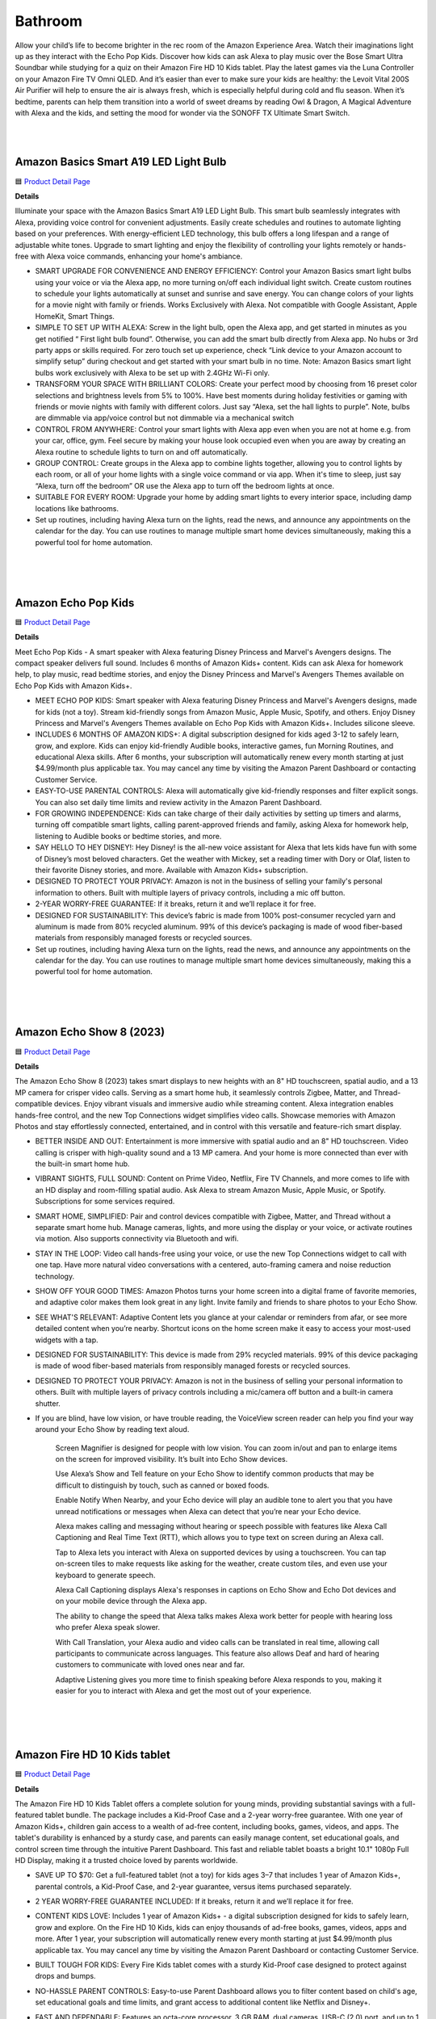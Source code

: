 Bathroom
=====

Allow your child’s life to become brighter in the rec room of the Amazon Experience Area. Watch their imaginations light up as they interact with the Echo Pop Kids. Discover how kids can ask Alexa to play music over the Bose Smart Ultra Soundbar while studying for a quiz on their Amazon Fire HD 10 Kids tablet. Play the latest games via the Luna Controller on your Amazon Fire TV Omni QLED. And it’s easier than ever to make sure your kids are healthy: the Levoit Vital 200S Air Purifier will help to ensure the air is always fresh, which is especially helpful during cold and flu season. When it’s bedtime, parents can help them transition into a world of sweet dreams by reading Owl & Dragon, A Magical Adventure with Alexa and the kids, and setting the mood for wonder via the SONOFF TX Ultimate Smart Switch.

|
.. image:: images/RecRoom.png
|

Amazon Basics Smart A19 LED Light Bulb
-----

🟦 `Product Detail Page <https://www.amazon.com/Amazon-Basics-Smart-Light-Changing/dp/B09BFRLZZ5/>`_

**Details** 

Illuminate your space with the Amazon Basics Smart A19 LED Light Bulb. This smart bulb seamlessly integrates with Alexa, providing voice control for convenient adjustments. Easily create schedules and routines to automate lighting based on your preferences. With energy-efficient LED technology, this bulb offers a long lifespan and a range of adjustable white tones. Upgrade to smart lighting and enjoy the flexibility of controlling your lights remotely or hands-free with Alexa voice commands, enhancing your home's ambiance.

* SMART UPGRADE FOR CONVENIENCE AND ENERGY EFFICIENCY: Control your Amazon Basics smart light bulbs using your voice or via the Alexa app, no more turning on/off each individual light switch. Create custom routines to schedule your lights automatically at sunset and sunrise and save energy. You can change colors of your lights for a movie night with family or friends. Works Exclusively with Alexa. Not compatible with Google Assistant, Apple HomeKit, Smart Things.
* SIMPLE TO SET UP WITH ALEXA: Screw in the light bulb, open the Alexa app, and get started in minutes as you get notified “ First light bulb found”. Otherwise, you can add the smart bulb directly from Alexa app. No hubs or 3rd party apps or skills required. For zero touch set up experience, check “Link device to your Amazon account to simplify setup” during checkout and get started with your smart bulb in no time. Note: Amazon Basics smart light bulbs work exclusively with Alexa to be set up with 2.4GHz Wi-Fi only.
* TRANSFORM YOUR SPACE WITH BRILLIANT COLORS: Create your perfect mood by choosing from 16 preset color selections and brightness levels from 5% to 100%. Have best moments during holiday festivities or gaming with friends or movie nights with family with different colors. Just say “Alexa, set the hall lights to purple”. Note, bulbs are dimmable via app/voice control but not dimmable via a mechanical switch
* CONTROL FROM ANYWHERE: Control your smart lights with Alexa app even when you are not at home e.g. from your car, office, gym. Feel secure by making your house look occupied even when you are away by creating an Alexa routine to schedule lights to turn on and off automatically.
* GROUP CONTROL: Create groups in the Alexa app to combine lights together, allowing you to control lights by each room, or all of your home lights with a single voice command or via app. When it's time to sleep, just say “Alexa, turn off the bedroom” OR use the Alexa app to turn off the bedroom lights at once.
* SUITABLE FOR EVERY ROOM: Upgrade your home by adding smart lights to every interior space, including damp locations like bathrooms.
* Set up routines, including having Alexa turn on the lights, read the news, and announce any appointments on the calendar for the day. You can use routines to manage multiple smart home devices simultaneously, making this a powerful tool for home automation.
|
|
|


Amazon Echo Pop Kids
-----

🟦 `Product Detail Page <https://www.amazon.com/Echo-Pop-Kids/dp/B0CB9NS29Q/>`_

**Details** 

Meet Echo Pop Kids - A smart speaker with Alexa featuring Disney Princess and Marvel's Avengers designs. The compact speaker delivers full sound. Includes 6 months of Amazon Kids+ content. Kids can ask Alexa for homework help, to play music, read bedtime stories, and enjoy the Disney Princess and Marvel's Avengers Themes available on Echo Pop Kids with Amazon Kids+.

* MEET ECHO POP KIDS: Smart speaker with Alexa featuring Disney Princess and Marvel's Avengers designs, made for kids (not a toy). Stream kid-friendly songs from Amazon Music, Apple Music, Spotify, and others. Enjoy Disney Princess and Marvel's Avengers Themes available on Echo Pop Kids with Amazon Kids+. Includes silicone sleeve.
* INCLUDES 6 MONTHS OF AMAZON KIDS+: A digital subscription designed for kids aged 3-12 to safely learn, grow, and explore. Kids can enjoy kid-friendly Audible books, interactive games, fun Morning Routines, and educational Alexa skills. After 6 months, your subscription will automatically renew every month starting at just $4.99/month plus applicable tax. You may cancel any time by visiting the Amazon Parent Dashboard or contacting Customer Service.
* EASY-TO-USE PARENTAL CONTROLS: Alexa will automatically give kid-friendly responses and filter explicit songs. You can also set daily time limits and review activity in the Amazon Parent Dashboard.
* FOR GROWING INDEPENDENCE: Kids can take charge of their daily activities by setting up timers and alarms, turning off compatible smart lights, calling parent-approved friends and family, asking Alexa for homework help, listening to Audible books or bedtime stories, and more.
* SAY HELLO TO HEY DISNEY!: Hey Disney! is the all-new voice assistant for Alexa that lets kids have fun with some of Disney’s most beloved characters. Get the weather with Mickey, set a reading timer with Dory or Olaf, listen to their favorite Disney stories, and more. Available with Amazon Kids+ subscription.
* DESIGNED TO PROTECT YOUR PRIVACY: Amazon is not in the business of selling your family's personal information to others. Built with multiple layers of privacy controls, including a mic off button.
* 2-YEAR WORRY-FREE GUARANTEE: If it breaks, return it and we’ll replace it for free.
* DESIGNED FOR SUSTAINABILITY: This device’s fabric is made from 100% post-consumer recycled yarn and aluminum is made from 80% recycled aluminum. 99% of this device’s packaging is made of wood fiber-based materials from responsibly managed forests or recycled sources.
* Set up routines, including having Alexa turn on the lights, read the news, and announce any appointments on the calendar for the day. You can use routines to manage multiple smart home devices simultaneously, making this a powerful tool for home automation.
|
|
|


Amazon Echo Show 8 (2023)
-----

🟦 `Product Detail Page <https://www.amazon.com/All-New-Echo-Show-8/dp/B0BLS3Y632/>`_

**Details** 

The Amazon Echo Show 8 (2023) takes smart displays to new heights with an 8" HD touchscreen, spatial audio, and a 13 MP camera for crisper video calls. Serving as a smart home hub, it seamlessly controls Zigbee, Matter, and Thread-compatible devices. Enjoy vibrant visuals and immersive audio while streaming content. Alexa integration enables hands-free control, and the new Top Connections widget simplifies video calls. Showcase memories with Amazon Photos and stay effortlessly connected, entertained, and in control with this versatile and feature-rich smart display.

* BETTER INSIDE AND OUT: Entertainment is more immersive with spatial audio and an 8" HD touchscreen. Video calling is crisper with high-quality sound and a 13 MP camera. And your home is more connected than ever with the built-in smart home hub.
* VIBRANT SIGHTS, FULL SOUND: Content on Prime Video, Netflix, Fire TV Channels, and more comes to life with an HD display and room-filling spatial audio. Ask Alexa to stream Amazon Music, Apple Music, or Spotify. Subscriptions for some services required.
* SMART HOME, SIMPLIFIED: Pair and control devices compatible with Zigbee, Matter, and Thread without a separate smart home hub. Manage cameras, lights, and more using the display or your voice, or activate routines via motion. Also supports connectivity via Bluetooth and wifi.
* STAY IN THE LOOP: Video call hands-free using your voice, or use the new Top Connections widget to call with one tap. Have more natural video conversations with a centered, auto-framing camera and noise reduction technology.
* SHOW OFF YOUR GOOD TIMES: Amazon Photos turns your home screen into a digital frame of favorite memories, and adaptive color makes them look great in any light. Invite family and friends to share photos to your Echo Show.
* SEE WHAT'S RELEVANT: Adaptive Content lets you glance at your calendar or reminders from afar, or see more detailed content when you’re nearby. Shortcut icons on the home screen make it easy to access your most-used widgets with a tap.
* DESIGNED FOR SUSTAINABILITY: This device is made from 29% recycled materials. 99% of this device packaging is made of wood fiber-based materials from responsibly managed forests or recycled sources.
* DESIGNED TO PROTECT YOUR PRIVACY: Amazon is not in the business of selling your personal information to others. Built with multiple layers of privacy controls including a mic/camera off button and a built-in camera shutter.
* If you are blind, have low vision, or have trouble reading, the VoiceView screen reader can help you find your way around your Echo Show by reading text aloud. 
    
    Screen Magnifier is designed for people with low vision. You can zoom in/out and pan to enlarge items on the screen for improved visibility. It’s built into Echo Show devices.
    
    Use Alexa’s Show and Tell feature on your Echo Show to identify common products that may be difficult to distinguish by touch, such as canned or boxed foods.
    
    Enable Notify When Nearby, and your Echo device will play an audible tone to alert you that you have unread notifications or messages when Alexa can detect that you’re near your Echo device.
    
    Alexa makes calling and messaging without hearing or speech possible with features like Alexa Call Captioning and Real Time Text (RTT), which allows you to type text on screen during an Alexa call.
    
    Tap to Alexa lets you interact with Alexa on supported devices by using a touchscreen. You can tap on-screen tiles to make requests like asking for the weather, create custom tiles, and even use your keyboard to generate speech.
    
    Alexa Call Captioning displays Alexa's responses in captions on Echo Show and Echo Dot devices and on your mobile device through the Alexa app.
    
    The ability to change the speed that Alexa talks makes Alexa work better for people with hearing loss who prefer Alexa speak slower.
    
    With Call Translation, your Alexa audio and video calls can be translated in real time, allowing call participants to communicate across languages. This feature also allows Deaf and hard of hearing customers to communicate with loved ones near and far.
    
    Adaptive Listening gives you more time to finish speaking before Alexa responds to you, making it easier for you to interact with Alexa and get the most out of your experience.
|
|
|


Amazon Fire HD 10 Kids tablet
-----

🟦 `Product Detail Page <https://www.amazon.com/Amazon-Fire-Kids-tablet-1080p/dp/B0BL91ZVHG>`_

**Details** 

The Amazon Fire HD 10 Kids Tablet offers a complete solution for young minds, providing substantial savings with a full-featured tablet bundle. The package includes a Kid-Proof Case and a 2-year worry-free guarantee. With one year of Amazon Kids+, children gain access to a wealth of ad-free content, including books, games, videos, and apps. The tablet's durability is enhanced by a sturdy case, and parents can easily manage content, set educational goals, and control screen time through the intuitive Parent Dashboard. This fast and reliable tablet boasts a bright 10.1" 1080p Full HD Display, making it a trusted choice loved by parents worldwide.

* SAVE UP TO $70: Get a full-featured tablet (not a toy) for kids ages 3–7 that includes 1 year of Amazon Kids+, parental controls, a Kid-Proof Case, and 2-year guarantee, versus items purchased separately.
* 2 YEAR WORRY-FREE GUARANTEE INCLUDED: If it breaks, return it and we’ll replace it for free.
* CONTENT KIDS LOVE: Includes 1 year of Amazon Kids+ - a digital subscription designed for kids to safely learn, grow and explore. On the Fire HD 10 Kids, kids can enjoy thousands of ad-free books, games, videos, apps and more. After 1 year, your subscription will automatically renew every month starting at just $4.99/month plus applicable tax. You may cancel any time by visiting the Amazon Parent Dashboard or contacting Customer Service.
* BUILT TOUGH FOR KIDS: Every Fire Kids tablet comes with a sturdy Kid-Proof case designed to protect against drops and bumps.
* NO-HASSLE PARENT CONTROLS: Easy-to-use Parent Dashboard allows you to filter content based on child's age, set educational goals and time limits, and grant access to additional content like Netflix and Disney+.
* FAST AND DEPENDABLE: Features an octa-core processor, 3 GB RAM, dual cameras, USB-C (2.0) port, and up to 1 TB of expandable storage. Includes a USB-C cable and 9W power adapter in the box.
* FUN AND LEARNING IN SPANISH: Amazon Kids+ includes thousands of Spanish language books, videos, apps, games, and Audible books.
* BRIGHT 10" SCREEN: Features a 10.1" 1080p Full HD Display and screen strengthened with aluminosilicate glass.
* LOVED BY PARENTS: Fire Tablets for Kids have thousands of 5-star ratings.
* If you are blind, have low vision, or have trouble reading, the VoiceView screen reader can help you find your way around your Fire tablet by reading text aloud. Voice View on Fire tablet also supports reading, typing, and basic navigation in braille with compatible braille displays.
    
    You can now control your Fire HD 10 tablet (2023 release) by just using your voice. Voice Access uses speech recognition to perform actions on the device like “Go Back,” “Scroll Down,” and “Go Home.” Available in English only at this time.
    
    Switch Access for Fire tablets offers compatibility with Bluetooth devices as “switches” to interact with your Fire tablet (Fire -OS 6 and higher) with the touch of a button, blink of an eye, or puff on a sip-and-puff.
|
|
|


Amazon Fire TV 75" Omni QLED Series 4K UHD smart TV
-----

🟦 `Product Detail Page <https://www.amazon.com/introducing-amazon-fire-tv-75-inch-omni-qled-series-smart-tv/dp/B09N6Y5BTL/>`_

**Details** 

More than smart. Brilliant. Watch movies, shows, and live sports come to life on a brilliant 4K QLED display with bright, vivid, and lifelike colors. Full array local dimming creates amazing contrast, bringing cinematic and HDR content to an entirely new level. And, an all-new Fire TV Ambient Experience brings atmosphere to your room.

* Stunning 4K Quantum Dot Display (QLED): Makes movies, shows, and live sports pop in brighter, richer, and more lifelike colors.
* Advanced HDR: Scenes leap off the screen in deep, realistic color with Dolby Vision IQ and HDR10+ Adaptive. HDR10 and HLG are also supported.
* Adaptive Brightness: Fire TV automatically optimizes the brightness of movies and shows through a built-in sensor that detects the lighting in your room.
* Bolder contrast: Experience deeper darks and brighter whites with full array local dimming in 96 individual zones enhancing contrast.
* Fire TV Ambient Experience: Turns your TV screen into a canvas for displaying over a thousand pieces of free artwork, personal photos, helpful Alexa widgets, and more.
* Watch what you want: Stream over 1.5 million movies and TV episodes. Watch favorites with subscriptions to Netflix, Prime Video, Disney+, and more. Subscription fees may apply.
* Hands-free TV with Alexa: With built-in microphones, just ask to turn on the TV, and find, launch, and control content, so you can put down the remote.
* Build your home theater: With Alexa Home Theater you can wirelessly pair Echo speakers using the Alexa app, or connect a soundbar or an AV receiver.
* Connect all your devices: Use the 4 HDMI inputs to connect to cable or satellite and video game consoles. The HDMI eARC lets you add audio equipment for enhanced sound.
* Designed to protect your privacy: Built with privacy protections and controls, including a switch that electronically disconnects the microphones.
* Fire TV makes it easy to use Alexa to find and watch your favorite TV shows and movies, hands-free from across the room. You can play, pause, and browse content without touching the remote.
    
    If you are blind, have low vision, or have trouble reading, the VoiceView screen reader can help you find your way around your Fire TV by reading text aloud. 
    
    Screen Magnifier is designed for people with low vision. You can zoom in/out and pan to enlarge items on the screen for improved visibility. 
    
    Text Banner for Fire TV displays a rectangular box on the screen with the title of the currently-focused item and related text. This feature is especially helpful for customers with visual impairments and a narrow field of vision.
    
    Prime Video and Fire TV offer subtitles and captions during playback of supported titles. Personalize your closed captions for text color, size, opacity, font style, and background color under Settings, Accessibility on your Amazon device. For Prime Video on smart TVs, do so at Amazon.com/cc.
    
    Fire TV Cube (2nd and 3rd Gen), Fire TV 4-Series, Fire TV Omni Series, and Fire TV Omni QLED Series support audio streaming for select compatible Bluetooth hearing aids and devices for a private listening experience. You can also listen to Fire TV with compatible Bluetooth headphones.
    Note: “Hearing aids” refers to compatible Bluetooth hearing devices such as traditional hearing aids, cochlear implants, and bone conduction hearing devices.
|
|
|


Amazon Luna Controller
-----

🟦 `Product Detail Page <https://www.amazon.com/Amazon-Luna-Controller/dp/B07P989QTJ>`_

**Details** 

Turn your devices into gaming consoles. With Luna+, game from anywhere with just a high-speed wifi connection and the LUnch Controller. It's perfect for travel, dabblers, hard-core gamers, and those who like to game all over the house.

* BUILT FOR AMAZON LUNA: Designed for the best experience on Luna, Amazon's cloud gaming service.
* WORKS ACROSS YOUR DEVICES: Windows, Mac, Fire TV, Fire tablet, iPhone, iPad, Chromebook, and Android devices.
* SEAMLESS SCREEN SWITCHING: When playing on Luna, pause your game on one screen then pick up right where you left off on another.
* CONNECT VIA WIFI: Connects directly to Amazon’s custom game servers using Cloud Direct technology for low-latency gameplay.
* CONNECT VIA BLUETOOTH: Use Luna Controller as game controller on any Bluetooth-compatible device.
* CONNECT VIA USB: Connect directly to your Windows or Mac devices via USB cord.
* BUILT FOR GAMING: Offset thumb sticks, easy-access bumpers, precise triggers, responsive action buttons, and a 4-way directional pad.
* LAUNCH GAMES WITH ALEXA: Press the mic button and ask Alexa to launch games on your Fire TV or Fire Tablet. Try “Alexa, play Team Sonic Racing on Luna”
|
|
|


Amazon Smart Thermostat
-----

🟦 `Product Detail Page <https://www.amazon.com/Amazon-Smart-Thermostat/dp/B08J4C8871>`_

**Details** 

The Amazon Smart Thermostat ensures comfort and energy efficiency in your home. Seamlessly compatible with Alexa, it offers voice control and easy integration into your smart home ecosystem. Featuring Auto Schedule and Smart Home/Away features, it learns your preferences for personalized temperature management. With energy-saving capabilities and the convenience of Alexa, this thermostat provides a modern and efficient solution to keep your home comfortable while minimizing energy consumption.

* Smart upgrade: Amazon Smart Thermostat is an easy way to switch from a traditional thermostat and help reduce energy usage.
* Save money: After purchase, Amazon will send you an email with **Details** about rebates that may be available from energy providers in your area. Explore rebates above.
* Save energy: According to EPA estimates, ENERGY STAR certified thermostats save an average of $50 on yearly energy bills.
* Automatic comfort: Alexa can do the programming for you, updating the temperature to keep you comfortable.
* On-the-go control: Let Alexa set the temperature, or set it yourself from anywhere with the Alexa app.
* You can do it: The Alexa app will guide you through the installation process, but customer service is always available.
* Reliable: Made with Honeywell Home Thermostat Technology and backed by 130 years of experience.
* You can set the temperature on your Amazon Smart Thermostat using your voice, and Alexa will tell you what temperature it is anytime you ask which is helpful to people who are blind orhave low vision. 
|
|
|


Bose Smart Ultra Soundbar
-----

🟦 `Product Detail Page <https://www.amazon.com/Bose-Soundbar-Wireless-Bluetooth-Surround/dp/B0C548MYF3>`_

**Details** 

Meet the top-of-the-line Bose Smart Ultra Soundbar that’s here to pull you deep into the heart of all your favorite content. This surround sound system for TV is equipped with Dolby Atmos, which separates music, dialogue, and effects, and places them in different parts of a room for a truly immersive spatial audio experience like you’ve never heard it before. Alexa is built-in so you can control your content just using your voice. Use Bose SimpleSync to connect with different Bose headphones and select Bose Bluetooth speakers.

* YOUR FAVORITE CONTENT NEVER FELT THIS DEEP: Bose Smart Ultra Soundbar with Dolby Atmos and Voice Control is top-of-the-line wireless speaker, surround sound system for TV and so much more
* DOLBY ATMOS SOUNDBAR: TV soundbar features Dolby Atmos and Bose TrueSpace technology which separates sounds and places them in different parts of a room for an immersive spatial audio experience
* ULTRA-CRISP DIALOGUE CLARITY: A.I. Dialogue Mode balances voice and surround sound for ultra-crisp vocal clarity, so you never miss what your favorite characters say again with this surround sound speaker
* YOU NEVER HEARD IT LIKE THIS: With six transducers, including two custom-engineered upward firing dipole speakers, it will feel like your space is filled with sound from every direction, even overhead
* VOICE CONTROL AT YOUR COMMAND: Control your entertainment, daily tasks and access information using your voice with Amazon Alexa
* JUST PLUG AND PLAY IT: Place the Bluetooth soundbar wherever you want, or connect the wireless speaker to your TV with the included optical audio cable and HDMI eARC cable
* PRIVATE OR PARTY LISTENING Pair your Bose Smart Ultra Soundbar with select Bose headphones or group it with other Bose Bluetooth speakers using Bose SimpleSync. Connect at the press of a button
|
|
|


eero PoE 6 (2022)
-----

🟦 `Product Detail Page <https://www.amazon.com/eeroPoE6/dp/B09HJB9RJ3/>`_

**Details** 

eero PoE 6 is an advanced Power over Ethernet (PoE) Wi-Fi 6 access point designed for mounting on ceilings or walls. Built with Qualcomm Technologies’ Immersive Home 214 Platform, it delivers speeds up to 1.6 Gbps, and supports 100+ devices, with each eero PoE 6 covering up to 2,000 sq. ft. of space. Enjoy the benefits of eero's TrueMesh technology, easy setup, automatic updates, and expandability for evolving needs. For professional-grade connectivity, rely on eero PoE 6.

* MOUNTABLE, PoE WI-FI 6 ACCESS POINT: Ideal for professional installations, eero PoE 6 utilizes Power over Ethernet, eliminating the need for a separate power supply. Easily mount to ceilings or walls to maximize wifi coverage.
* HIGH-SPEED PoE WIFI: Supports wireless speeds up to 1.6 Gbps to provide consistent streaming, gaming, and working-from-home experience in every part of the home.
* WIRED SOLUTION FOR HIGHLY CONNECTED HOMES: eero PoE 6 is ideal for creating a wired network that can support 100+ devices. Each eero PoE 6 provides up to 2,000 sq. ft. of coverage.
* EXPERIENCE THE EERO TRUEMESH DIFFERENCE: eero’s patented TrueMesh technology intelligently routes traffic to reduce drop-offs and dead spots.
* WIFI SETS UP IN MINUTES: Once PoE infrastructure and access points are installed, use the eero app to guide you through setup and manage your network from anywhere.
* GETS BETTER OVER TIME: Receive automatic updates to help keep your network safe and secure. Online security and additional network management features are available via a separate subscription.
* EASILY EXPAND YOUR SYSTEM: With cross-compatible hardware, you can easily add eero products as your needs change.
* WORLD-CLASS CUSTOMER SUPPORT: If you have questions during setup or have a technical issue, our experts are ready to help by phone at +1-877-659-2347 or email at support@eero.com
|
|
|


eero PoE Gateway (2023)
-----

🟦 `Product Detail Page <https://www.amazon.com/eeroPoEGateway/dp/B09HJNCG81/>`_

**Details** 

eero PoE Gateway is a powerful, flexible solution tailored for wired networks in homes and small businesses. Functioning as both a wired router and PoE switch, it boasts a 140W power supply, delivering 100W of pooled power for PoE/PoE-enabled devices, including up to seven eero PoE 6 access points. Built with Qualcomm technology featuring network speeds up to 9.4 Gbps with dual 10 GbE ports and eight PoE-capable 2.5 GbE ports, it streamlines connectivity. Enjoy the ease of setup, automatic updates, and efficient network management—it’s an ideal choice for homes and small businesses that want the best of wired and wireless connectivity.

* POWERFUL PoE: With the included 140W power supply, eero PoE Gateway is a wired router that also supplies 100W of pooled power for PoE/PoE-enabled devices up to 802.3bt class 5, including up to seven eero PoE 6 access points.
* FAST NETWORK SPEEDS: The two 10 GbE ports support wired speeds up to 9.4 Gbps (upload and download).
* ROUTER AND PoE SWITCH IN ONE: eero PoE Gateway can support wired speeds up to 9.4 Gbps on either of two 10 GbE ports (upload and download). And with eight PoE-capable 2.5 GbE ports, eero PoE Gateway eliminates or minimizes the need for a 3rd-party PoE/switch.
* GETS BETTER OVER TIME: Receive automatic updates to help keep your network safe and secure. Online security and additional network management features are available via a separate subscription.
* SETS UP IN MINUTES: Once PoE infrastructure and access points are installed, use the eero app to guide you through setup and to manage your network from anywhere.
* FREE SUPPORT WHEN YOU NEED IT: If you have questions during the setup process or encounter a technical issue, our expert wifi troubleshooters are ready to help by phone in the US at +1-877-659-2347 or by email at support@eero.com.
|
|
|


Embodied Moxie
-----

🟦 `Product Detail Page <https://www.amazon.com/dp/B0C1M76VR9>`_

**Details** 

Meet Moxie. A learning robot with a heart, Moxie has endless compassion, unlimited patience, and extensive knowledge. Developed by a veteran team of technologists, neuroscientists, child development specialists, and creative storytellers, Moxie is a social robot designed with the latest technology that allows it to engage with children in a revolutionary way. Moxie is focused on having empathetic conversations rather than just carrying out tasks and requests for information.

* MEET MOXIE: Moxie offers play-based conversational learning that helps kids practice in-person social interaction in a judgement-free environment and reduces kids anxiety in social settings.
* UNLOCK SOCIAL SUPERPOWERS: 71% of children who used Moxie saw improved social skills. Moxie has been shown to increase positivity, self esteem, emotion regulation and empathy; (based on a month-long study of 51 children.)
* PERSONALIZED TO YOUR CHILD: Moxie provides emotional-learning activities that are personalized based on your child's responsiveness and parent settings.
* KIDSECURE CHAT: Having a conversation with Moxie is like having a chat with a real friend with your kid’s interests. Moxie's KidSecure Chat is designed to create a safe way for kids have real AI conversations with age-appropriate filters.
* UNLIMITED FAMILY MEMBERSHIP: Get unlimited access for your family to Moxie's growing library of games, missions and lessons on topics like recognizing emotions, expressing kindness, making friends and understanding social cues.
|
|
|


Eureka E10s Self-Emptying Robotic Vacuum Cleaner
-----

🟦 `Product Detail Page <https://www.amazon.com/E10s-Self-Emptying-Capacity-Navigation-Controlled/dp/B0CKXLZPXV>`_

**Details** 

The high-capacity transparent dust tank and bag-free design gives you up to 45 days of hands-free cleaning, lets you instantly see how much dirt your robot is picking up, and eliminates the need for disposable bags. Ultrasonic carpet detection allows E10S to identify carpets and rugs and raise its mop 0.4 inches to avoid getting them wet. The LiDAR navigation, allows the Eureka E10S to quickly map your home and identify cleaning areas. Start, pause or schedule a cleanup at any time from the convenience of the Eureka app. Use Alexa voice commands to ask your robot to clean or charge.

* 【𝐁𝐚𝐠𝐥𝐞𝐬𝐬 𝐒𝐞𝐥𝐟-𝐞𝐦𝐩𝐭𝐲𝐢𝐧𝐠 𝐒𝐭𝐚𝐭𝐢𝐨𝐧】Say farewell to messy, wasteful cleaning with eureka E10s bagless self-emptying station. This system keep dust and debris at bay for up to 45 days. What's more, its bagless design means you won't have to splurge on more dust bags, saving you up to $70 a year.
* 【𝐌𝐮𝐥𝐭𝐢-𝐂𝐲𝐜𝐥𝐨𝐧𝐢𝐜&𝐇𝐄𝐏𝐀 𝐅𝐢𝐥𝐭𝐞𝐫】Eureka E10s self-emptying robot vacuum cleaner comes equipped with a HEPA filter that creates a cleaner and healthier environment for you and your loved ones, while the Multi-Cyclonic separation technology reduces impurities on the cartridge and extending the filter's lifespan.
* 【𝟒𝟎𝟎𝟎𝐏𝐚 𝐒𝐮𝐜𝐭𝐢𝐨𝐧 𝐏𝐨𝐰𝐞𝐫】A spotless clean for a brighter home. Robot vacuum cleaner powerful suction can clean the hard floor and carpet more deeply, easy sweeping dust, tangled cat and dog hair. Achieve remarkable cleaning results without multiple sweeps.
* 【𝐏𝐫𝐞𝐜𝐢𝐬𝐢𝐨𝐧 𝐋𝐢𝐃𝐀𝐑 𝐍𝐚𝐯𝐢𝐠𝐚𝐭𝐢𝐨𝐧】More careful, Fewer troubles. LiDAR mapping enables smart sweeping routes that avoid repetition and omissions while detecting obstacles to improve sweeper safety. PSD technology helps clean corners and furniture edges.
* 【𝐌𝐞𝐭𝐢𝐜𝐮𝐥𝐨𝐮𝐬 𝐒𝐰𝐞𝐞𝐩𝐢𝐧𝐠】2 in 1 Robot vacuum and mop combo can detect carpet and lift mop lifts on carpet, raises mop while returning to base for prevent dripping. Dual brush heads sweep debris into suction port with more power & larger coverage area.
* 【𝐅𝐮𝐥𝐥-𝐜𝐮𝐬𝐭𝐨𝐦𝐢𝐳𝐞𝐝 𝐀𝐏𝐏 𝐂𝐨𝐧𝐭𝐫𝐨𝐥】E10s is easy to set up using your phone, as only 2.4Ghz wireless network is supported. The eureka robot app lets you customize the Multi-cleaning settings of E10s self-emptying robot vacuum and manage zones with accurate mapping. You can set no-go zones and schedule cleaning times for different areas.
* 【𝐄𝐱𝐭𝐫𝐞𝐦𝐞 𝐑𝐮𝐧𝐭𝐢𝐦𝐞】Up to 180min, cleaning without interruption.Extra-long battery life allows for whole-house cleaning in most sized homes. When the battery is low, it automatically recharges and continues with unfinished cleaning tasks.
|
|
|


Govee RGBIC TV Light Bars for 45-70 inch TVs
-----

🟦 `Product Detail Page <https://us.govee.com/products/govee-rgbic-tv-light-bars-for-55-75-inch-tvs?_pos=2&_sid=549818381&_ss=r>`_

**Details** 

Enhance your TV viewing experience with Govee RGBIC TV Light Bars. The dynamic RGBIC lighting adds vibrant, customizable colors to your entertainment area. With the Govee Home app, easily personalize your lighting and synchronize it with your TV content for an immersive visual experience. Enjoy hands-free control with Alexa, allowing you to change colors and modes effortlessly using your voice. The sleek design and easy installation make these light bars a stylish and functional addition to your home theater setup.

* Created For Your TV: Bring your entertainment, movies, sports, and gaming to life with the Govee RGBIC TV Light Bars. Use your phone to control your LED light bars remotely or brighten your walls with preset scene modes and music modes.
* Color Changing Effects: Enjoy vibrant RGBIC lighting effects for your TV. With the included back buckles, the white TV light bars can be rotated freely up to 90°, allowing for a wider spread of the lighting effects.(No extra hub needed)
* Dynamic Music Modes: Turn your LED TV light bars into a dance party using Music Mode on Govee Home App. Choose from 8 diverse music modes to create a lively party scene for your space with Govee RGBIC light bars.
* Hands-free Voice Control: Use your voice assistant devices to turn your lights on and off, change scene modes, and more with Smart Voice Control. Pair your TV light bars with Alexa and Google Assistant to enjoy hands-free voice control.
* Easy to Set Up: The TV light bars can be adjusted three ways to fit your lighting needs. Use the mounting brackets to mount them behind the TV or stand them next to the TV. The light bars can also be placed horizontally without the mounting brackets.
|
|
|


Legrand-Pass & Seymour WWMP10 Matter Smart Plug-In Switch
-----

**Details** 

Take comfort in the convenience of controlling your lights from any smart device, from anywhere. The Matter Smart Plug-In Switch, Wi-Fi enables you to control your lights, and even set scenes and schedules, from any smart device. Or, just ask Alexa to turn the lights on for you. Combining classic design and advanced functionality with simple connection among existing smart home solutions using your home’s wireless network, this plug-in switch sets the exact lighting you want – when and where you need it.

* Matter Built-In: Each device comes with Matter built-in, allowing for greater interoperability and compatibility with the latest smart home platforms - including Amazon Alexa, Apple HomeKit, Google Home, and Samsung SmartThings. No separate manufacturer application is needed and setup is handled directly with the smart home platforms.
* Voice and Smartphone Control: Easily control
* Fast Setup: With the Matter standard, devices can be quickly onboarded with QR codes located directly on the device. Legrand developed these devices to use Amazon's Alexa Connect Kit SDK for Matter that allows purchases through Amazon to leverage Amazon's Frustration Free Setup process - working right out of the box with your Matter-certified Amazon Echo.
* Matches Décor: As part of the radiant(R) collection from Legrand, each device is designed to complement any space while providing smarter control. Easily blend in with other, non-connected devices with a full range of wiring devices from the rest of the radiant collection.
* Wi-Fi Connected:  Each device is designed to connect directly to your Wi-Fi network for smart control. With Matter, devices will continue to work even when your internet connection is lost. Gone are the days of voice assistant telling you it can't turn off your lights when you lose connection to the internet.
|
|
|


Levoit Vital 200S Smart True HEPA Air Purifier
-----

🟦 `Product Detail Page <https://www.amazon.com/LEVOIT-Purifiers-Washable-Filters-Quality/dp/B0BGPF71Q6>`_

**Details** 

Send fresh air to every corner of the room with the Levoit Vital 200S Smart True HEPA Air Purifier. With premium 3-stage filtration and an additional U-shaped air inlet that helps capture airborne pet fur, you can refresh your home in minutes. With the free VeSync app, you can control settings, check your home’s air quality, and create schedules—even when you’re not at home. Add Alexa control through the VeSync skill and control your air purifier with your voice and Alexa Routines.

* LARGE BEDROOM COVERAGE: The Vital 200S is perfect for large, indoor spaces, especially large bedrooms. Purify a 380 ft² room 5x per hour, a 950 ft² room 2x per hour and a1900 ft² room 1x per hour
* HIGHER AIR INTAKE: Purify your air quickly. With a traditional air inlet and the additional U-shaped air inlet, airborne pet fur and hair can easily be trapped without causing clogs
* COMFORTABLE NIGHTS: Trap airborne allergens that cause congestion and coughing before they reach you. When in Auto Mode, the Vital 200S will automatically adjust the fan speed to protect your air quality while you rest
* LOVE YOUR PETS: Filter pet hair and odors from your air while saving energy, if you open Pet Mode which is only controlled in the VeSync app. Thanks to this mode which alternates between high and medium fan speeds. The additional U-shaped air inlet helps trap airborne fur without causing clogs
* 3-STAGE FILTRATION: Cleaning the Washable Pre-Filter helps the 3-stage filtration system last longer. The HEPA Filter traps pet dander, pollen, and more, while the High-Efficiency Activated Carbon Filter helps neutralize pet odors, fumes, and VOCs
* RIGOROUS VIRUS TEST: The capacity of removing viruses is reliable because the data are approved by an authoritative detection mechanism.
* CREATE SCHEDULES: Have a varied sleeping schedule? Schedule exact start and end times for the Vital 200S, selecting which fan speed or mode you’d like the air purifier to use at different time periods, such as Auto Mode or Sleep Mode
* GENUINE LEVOIT FILTERS: Off-brand replacement filters can cause damage to your air purifier. For best results and product performance, search B0BJPJ94MM for an official Levoit replacement filter
|
|
|


Readyland Owl and Dragon book and skill
-----

🟦 `Product Detail Page <https://www.amazon.com/Owl-Dragon-Magical-Adventure-Readyland/dp/B0CFD3BVP9>`_

**Details** 

Unlock the power of your Echo with Readyland Books, the must-have accessory to create a magical reading adventure that brings Amazon Kids+ Originals characters to life. Enter an enchanting world of storytelling with just 3 magic words – “Alexa, open Readyland!” Join Owl and Dragon on an epic adventure - find treasures in Owl’s nest, like a banjo that plays lively tunes; create a musical symphony by choosing animal sounds; meet a gnome and journey through a mystical maze; and ultimately, help Owl and Dragon find their way home through glowing tunnels!

* Hundreds of different interactions. Making each visit back to the book a new adventure, again and again.
* Endless screen-free entertainment. Readers can enjoy a new adventure on every page for hours of screen-free fun.
* Discover the fun of reading. Readyland makes printed books fun and exciting. Children can talk and play games with characters, as they engage with the story.
* Audio surprises and kid-friendly visuals. Each story is bursting with sound effects and songs that bring the pages to life.
* Boost literacy and understanding. Readyland books encourage children to read, listen, and respond, so they learn to engage with storylines while developing important language skills.
* Encourages independent play. Allows children to make independent choices and experience reading in a whole new way.
|
|
|


SONOFF TX Ultimate Smart Touch Wall Switch
-----

🟦 `Product Detail Page <https://itead.cc/product/sonoff-tx-ultimate-smart-touch-wall-switch/>`_

**Details** 

TX Ultimate integrates LED light, speaker, and built-in motor into one switch. Pressing it can trigger the light transition, sound transition, and panel vibration at the same time, bringing a more futuristic trigger experience. Compared to a regular light switch, TX Ultimate has a large touchable area, almost occupying the entire panel. TX Ultimate is a smart switch compatiblie with the eWeLink app and Alexa. Control your lights with just a push in the app, use your voice, or schedule them automatically using Alexa Routines.

* WWA, Touch Experience and LED Backlighting.
* Full Touch Access: Compared to a regular touch switch, TX Ultimate has a much larger touchable area, almost occupying the entire panel. Easy to turn on/off with a light press.
* Smart LED Light: There is a circle of RGB color edge lights around. In addition to being used as a switch status indicator, it can also be used as a night light or ambient light, to light up your night!
* Multi-sensory Touch Experience: TX Ultimate integrates LED light, speaker, and built-in motor. Pressing it can trigger the light transition, sound transition, and panel vibration at the same time, bringing a more futuristic trigger experience.
* Voice control: TX Ultimate works with Alexa to enjoy the hands-free convenience of controlling the lights or home electronic appliances with your voice via Amazon Alexa.
|
|
|


Vornado ATOM 2S AE Oscillating Tower Fan
-----

🟦 `Product Detail Page <https://www.amazon.com/Vornado-ATOM-2S-AE-Oscillating/dp/B0B9826JZK>`_

**Details** 

The new standard in stand design. Atom 2S AE can fit into spaces differently than any other tower fan you’ve ever seen. Not only can it appear just above your furniture at the perfect cooling height, but with oscillating or targeted airflow in a 360º radius, the air can appear wherever it is needed most. “Alexa, turn on my Vornado.” Enough power to keep your room comfortable—and that’s just part of what makes Atom 2S AE so cool. With Alexa, you can control Atom 2S AE with your voice via your existing Echo device or the Alexa app. Set your oscillation range, target the airflow or adjust the four fan speeds to go from a gentle breeze to a high-velocity rush of air. Intuitive on-product controls, plus voice and app control via Alexa, give you an array of options to conveniently control your comfort. The powerful airflow experience finds new versatility with a thirty inch stand. Using the same mounting system and having the same features as the rest of the ATOM family of products, Atom 2S AE can simply fit in any space.

* UNEXPECTEDLY POWERFUL: The surprisingly powerful airflow brings substantial circulation anywhere in the home.
* ALEXA ENABLED: Take control of your home comfort using your voice or your smartphone or tablet via the Alexa app.
* ILLUMINATED TOUCH CONTROLS: 4 quiet speed settings can easily be adjusted through the LED controls. And, with the swipe of a finger, you can easily choose from 90º up to 360º of oscillation.
* UNIQUE DESIGN: ATOM 2S allows you to convert from a tabletop to a stand with the included 30" base to raise the airflow. This small but mighty fan can provide a gentle breeze or a high-velocity rush of air.
* SUPERIOR SUPPORT: When you choose a Vornado Tower Fan, you’re investing in superior performance and design that will deliver total satisfaction. If not, we’ll replace it, for 5 years.

